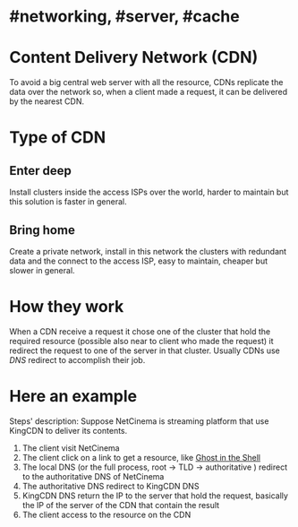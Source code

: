 * #networking, #server, #cache
* Content Delivery Network (CDN)
To avoid a big central web server with all the resource, CDNs replicate the data over the network so, when a client made a request, it can be delivered by the nearest CDN.
* Type of CDN
** Enter deep
Install clusters inside the access ISPs over the world, harder to maintain but this solution is faster in general.
** Bring home
Create a private network, install in this network the clusters with redundant data and the connect to the access ISP, easy to maintain, cheaper but slower in general.
* How they work
When a CDN receive a request it chose one of the cluster that hold the required resource (possible also near to client who made the request) it redirect the request to one of the server  in that cluster.
Usually CDNs use [[DNS]] redirect to accomplish their job.
* Here an example
[[../assets/CDN_example.png]]

Steps' description:
Suppose NetCinema is streaming platform that use KingCDN to deliver its contents.
1. The client visit NetCinema
2. The client click on a link to get a resource, like [[https://en.wikipedia.org/wiki/Ghost_in_the_Shell][Ghost in the Shell]]
3. The local DNS (or the full process, root -> TLD -> authoritative ) redirect to the authoritative DNS of NetCinema
4. The authoritative DNS redirect to KingCDN DNS
5. KingCDN DNS return the IP to the server that hold the request, basically the IP of the server of the CDN that contain the result
6. The client access to the resource on the CDN